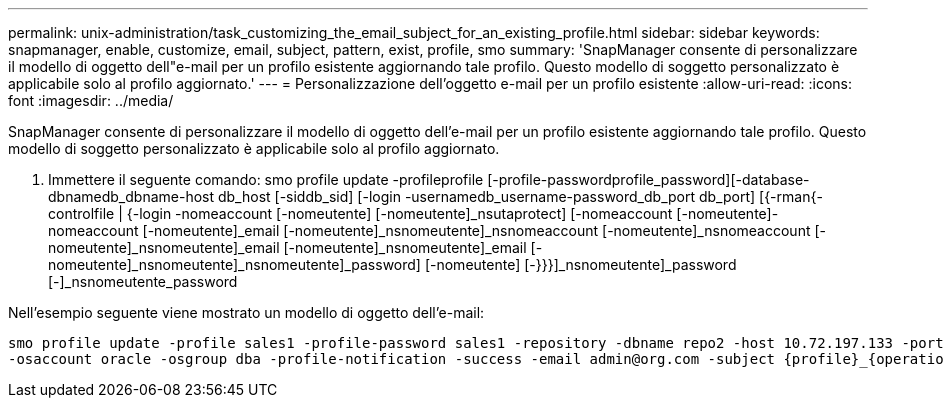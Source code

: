 ---
permalink: unix-administration/task_customizing_the_email_subject_for_an_existing_profile.html 
sidebar: sidebar 
keywords: snapmanager, enable, customize, email, subject, pattern, exist, profile, smo 
summary: 'SnapManager consente di personalizzare il modello di oggetto dell"e-mail per un profilo esistente aggiornando tale profilo. Questo modello di soggetto personalizzato è applicabile solo al profilo aggiornato.' 
---
= Personalizzazione dell'oggetto e-mail per un profilo esistente
:allow-uri-read: 
:icons: font
:imagesdir: ../media/


[role="lead"]
SnapManager consente di personalizzare il modello di oggetto dell'e-mail per un profilo esistente aggiornando tale profilo. Questo modello di soggetto personalizzato è applicabile solo al profilo aggiornato.

. Immettere il seguente comando: smo profile update -profileprofile [-profile-passwordprofile_password][-database-dbnamedb_dbname-host db_host [-siddb_sid] [-login -usernamedb_username-password_db_port db_port] [{-rman{-controlfile | {-login -nomeaccount [-nomeutente] [-nomeutente]_nsutaprotect] [-nomeaccount [-nomeutente]-nomeaccount [-nomeutente]_email [-nomeutente]_nsnomeutente]_nsnomeaccount [-nomeutente]_nsnomeaccount [-nomeutente]_nsnomeutente]_email [-nomeutente]_nsnomeutente]_email [-nomeutente]_nsnomeutente]_nsnomeutente]_password] [-nomeutente] [-}}}]_nsnomeutente]_password [-]_nsnomeutente_password


Nell'esempio seguente viene mostrato un modello di oggetto dell'e-mail:

[listing]
----

smo profile update -profile sales1 -profile-password sales1 -repository -dbname repo2 -host 10.72.197.133 -port 1521 -login -username admin2 -database -dbname DB1 -host 10.72.197.142 -sid DB1
-osaccount oracle -osgroup dba -profile-notification -success -email admin@org.com -subject {profile}_{operation-name}_{db-sid}_{db-host}_{start-date}_{end-date}_{status}
----
